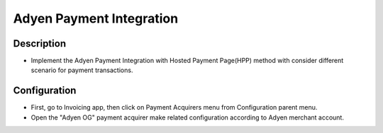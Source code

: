 Adyen Payment Integration
=========================

Description
~~~~~~~~~~~~
- Implement the Adyen Payment Integration with Hosted Payment Page(HPP) method with consider different scenario for payment transactions.

Configuration
~~~~~~~~~~~~~
- First, go to Invoicing app, then click on Payment Acquirers menu from Configuration parent menu.
- Open the "Adyen OG" payment acquirer make related configuration according to Adyen merchant account.
